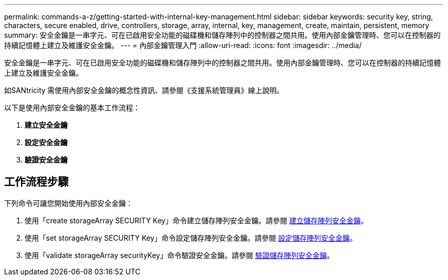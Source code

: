---
permalink: commands-a-z/getting-started-with-internal-key-management.html 
sidebar: sidebar 
keywords: security key, string, characters, secure enabled, drive, controllers, storage, array, internal, key, management, create, maintain, persistent, memory 
summary: 安全金鑰是一串字元、可在已啟用安全功能的磁碟機和儲存陣列中的控制器之間共用。使用內部金鑰管理時、您可以在控制器的持續記憶體上建立及維護安全金鑰。 
---
= 內部金鑰管理入門
:allow-uri-read: 
:icons: font
:imagesdir: ../media/


[role="lead"]
安全金鑰是一串字元、可在已啟用安全功能的磁碟機和儲存陣列中的控制器之間共用。使用內部金鑰管理時、您可以在控制器的持續記憶體上建立及維護安全金鑰。

如SANtricity 需使用內部安全金鑰的概念性資訊、請參閱《支援系統管理員》線上說明。

以下是使用內部安全金鑰的基本工作流程：

. *建立安全金鑰*
. *設定安全金鑰*
. *驗證安全金鑰*




== 工作流程步驟

下列命令可讓您開始使用內部安全金鑰：

. 使用「create storageArray SECURITY Key」命令建立儲存陣列安全金鑰。請參閱 xref:create-storagearray-securitykey.adoc[建立儲存陣列安全金鑰]。
. 使用「set storageArray SECURITY Key」命令設定儲存陣列安全金鑰。請參閱 xref:set-storagearray-securitykey.adoc[設定儲存陣列安全金鑰]。
. 使用「validate storageArray securityKey」命令驗證安全金鑰。請參閱 xref:validate-storagearray-securitykey.adoc[驗證儲存陣列安全金鑰]。

